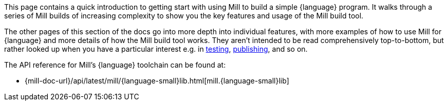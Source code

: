 This page contains a quick introduction to getting start with using Mill to build
a simple {language} program. It walks through a series of Mill builds of increasing
complexity to show you the key features and usage of the Mill build tool.

The other pages of this section of the docs go into more depth into individual features,
with more examples of how to use Mill for {language} and more details of how the Mill
build tool works. They aren't intended to be read comprehensively top-to-bottom, but
rather looked up when you have a particular interest e.g. in
xref:{language-small}lib/testing.adoc[testing],
xref:{language-small}lib/publishing.adoc[publishing], and so on.

The API reference for Mill's {language} toolchain can be found at:

* {mill-doc-url}/api/latest/mill/{language-small}lib.html[mill.{language-small}lib]